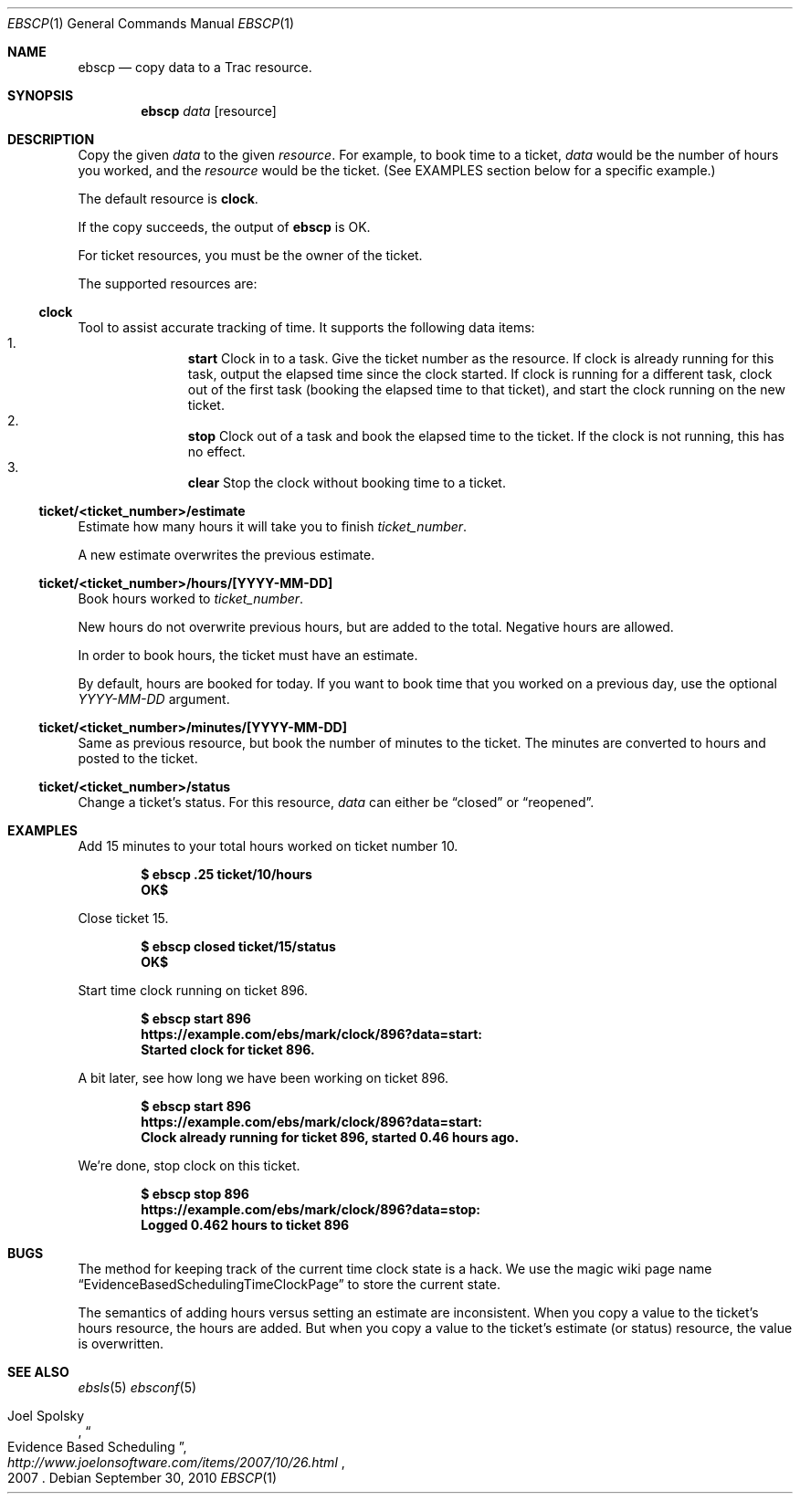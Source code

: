 .\"
." Copyright (c) 2010, Mark Bucciarelli <mark@crosscutmedia.com>
." 
." Permission to use, copy, modify, and/or distribute this software for any
." purpose with or without fee is hereby granted, provided that the above
." copyright notice and this permission notice appear in all copies.
." 
." THE SOFTWARE IS PROVIDED "AS IS" AND THE AUTHOR DISCLAIMS ALL WARRANTIES
." WITH REGARD TO THIS SOFTWARE INCLUDING ALL IMPLIED WARRANTIES OF
." MERCHANTABILITY AND FITNESS. IN NO EVENT SHALL THE AUTHOR BE LIABLE FOR
." ANY SPECIAL, DIRECT, INDIRECT, OR CONSEQUENTIAL DAMAGES OR ANY DAMAGES
." WHATSOEVER RESULTING FROM LOSS OF USE, DATA OR PROFITS, WHETHER IN AN
." ACTION OF CONTRACT, NEGLIGENCE OR OTHER TORTIOUS ACTION, ARISING OUT OF
." OR IN CONNECTION WITH THE USE OR PERFORMANCE OF THIS SOFTWARE.
." 
.\"
.\"

.Dd September 30, 2010
.Dt EBSCP 1
.Os
.
.Sh NAME
.Nm ebscp
.Nd copy data to a Trac resource.
.Sh SYNOPSIS
.Nm ebscp
.Ar data
.Op resource
.Sh DESCRIPTION
Copy the given 
.Ar data 
to the given 
.Ar resource .
For example, to book time to a ticket, 
.Ar data
would be the number of hours you worked, and the
.Ar resource
would be the ticket.  (See EXAMPLES section below for a specific example.)
.Pp
The default resource is 
.Nm clock .
.Pp
If the copy succeeds, the output of
.Nm
is OK.
.Pp
For ticket resources, you must be the owner of the ticket.
.Pp
The supported resources are:
.Ss clock
.Pp
Tool to assist accurate tracking of time.  It supports the following
data items:
." .Bl -enum -offset indent -compact
.Bl -enum -offset indent -compact
.It 
.Nm start
Clock in to a task.  Give the ticket number as the resource.  If clock
is already running for this task, output the elapsed time since the
clock started.  If clock is running for a different task, clock out of
the first task (booking the elapsed time to that ticket), and start the
clock running on the new ticket.
.It 
.Nm stop
Clock out of a task and book the elapsed time to the ticket.  If the
clock is not running, this has no effect.
.It 
.Nm clear
Stop the clock without booking time to a ticket.
.El
.Ss ticket/<ticket_number>/estimate
.Pp
Estimate how many hours it will take you to finish 
.Ar ticket_number .
.Pp
A new estimate overwrites the previous estimate.
.Ss ticket/<ticket_number>/hours/[YYYY-MM-DD]
.Pp
Book hours worked to
.Ar ticket_number .
.Pp
New hours do not overwrite previous hours, but are added to the total.
Negative hours are allowed.
.Pp
In order to book hours, the ticket must have an estimate.
.Pp
By default, hours are booked for today.  If you want to book time that
you worked on a previous day, use the optional
.Ar YYYY-MM-DD
argument.
.Ss ticket/<ticket_number>/minutes/[YYYY-MM-DD]
.Pp
Same as previous resource, but book the number of minutes to the
ticket.  The minutes are converted to hours and posted to the ticket.
.Ss ticket/<ticket_number>/status
.Pp
Change a ticket's status.  For this resource,
.Ar data
can either be 
.Dq closed
or 
.Dq reopened .
.Sh EXAMPLES
.Pp
Add 15 minutes to your total hours worked on ticket number 10.
.Pp
.Dl $ ebscp .25 ticket/10/hours
.Dl OK$ 
.Pp
Close ticket 15.
.Pp
.Dl $ ebscp closed ticket/15/status
.Dl OK$ 
.Pp
Start time clock running on ticket 896.
.Pp
.Dl $ ebscp start 896
.Dl https://example.com/ebs/mark/clock/896?data=start:
.Dl Started clock for ticket 896.
.Pp
A bit later, see how long we have been working on ticket 896.
.Pp
.Dl $ ebscp start 896
.Dl https://example.com/ebs/mark/clock/896?data=start:
.Dl Clock already running for ticket 896, started 0.46 hours ago.
.Pp
We're done, stop clock on this ticket.
.Pp
.Dl $ ebscp stop 896
.Dl https://example.com/ebs/mark/clock/896?data=stop:
.Dl Logged 0.462 hours to ticket 896
.Sh BUGS
.Pp
The method for keeping track of the current time clock state is a hack.
We use the magic wiki page name
.Dq EvidenceBasedSchedulingTimeClockPage
to store the current state.
.Pp
The semantics of adding hours versus setting an estimate are inconsistent.
When you copy a value to the ticket's hours resource, the hours are added.
But when you copy a value to the ticket's estimate (or status) resource,
the value is overwritten.
.Sh SEE ALSO
.Xr ebsls 5
.Xr ebsconf 5
.Rs
.%A Joel Spolsky
.%T "Evidence Based Scheduling"
.%J "http://www.joelonsoftware.com/items/2007/10/26.html"
.%D 2007
.Re
